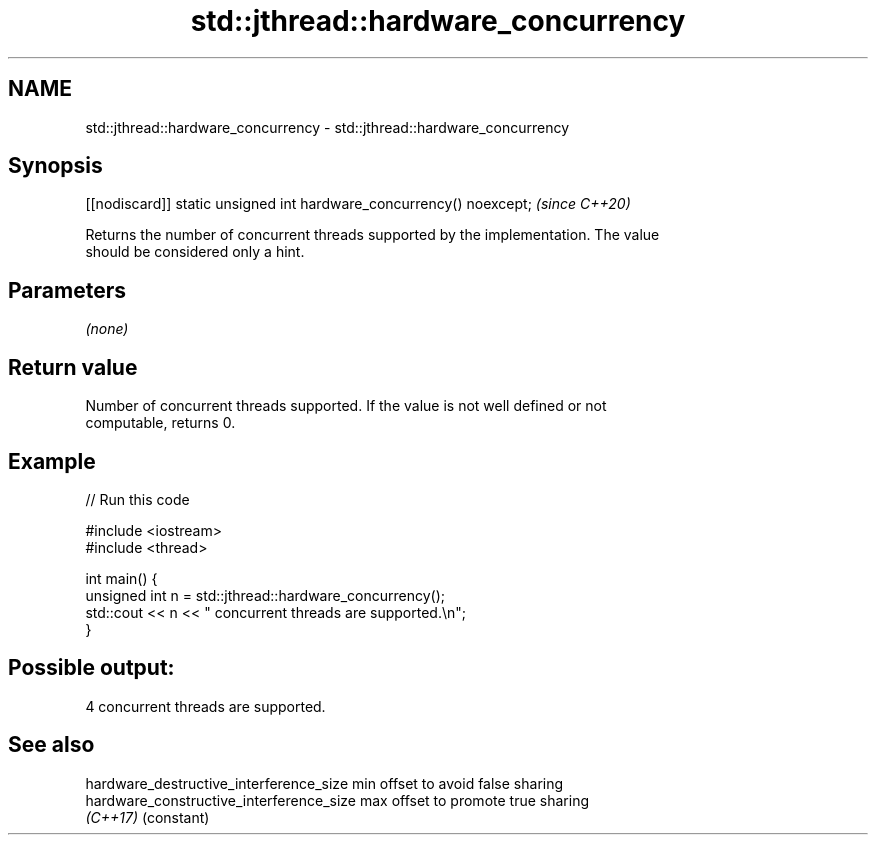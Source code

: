 .TH std::jthread::hardware_concurrency 3 "2021.11.17" "http://cppreference.com" "C++ Standard Libary"
.SH NAME
std::jthread::hardware_concurrency \- std::jthread::hardware_concurrency

.SH Synopsis
   [[nodiscard]] static unsigned int hardware_concurrency() noexcept;  \fI(since C++20)\fP

   Returns the number of concurrent threads supported by the implementation. The value
   should be considered only a hint.

.SH Parameters

   \fI(none)\fP

.SH Return value

   Number of concurrent threads supported. If the value is not well defined or not
   computable, returns 0.

.SH Example


// Run this code

 #include <iostream>
 #include <thread>

 int main() {
     unsigned int n = std::jthread::hardware_concurrency();
     std::cout << n << " concurrent threads are supported.\\n";
 }

.SH Possible output:

 4 concurrent threads are supported.

.SH See also

   hardware_destructive_interference_size  min offset to avoid false sharing
   hardware_constructive_interference_size max offset to promote true sharing
   \fI(C++17)\fP                                 (constant)
